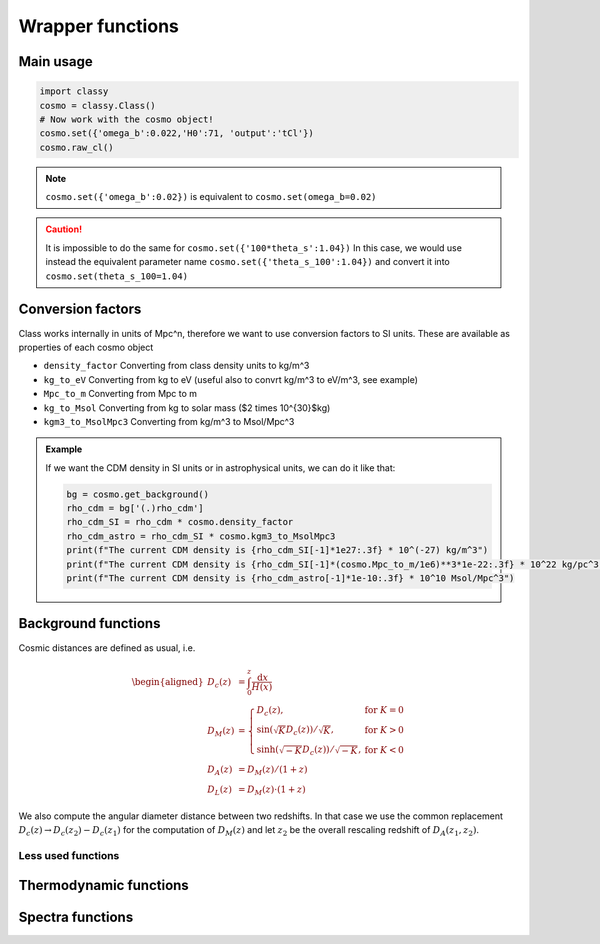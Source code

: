 Wrapper functions
==================

Main usage
----------

.. code:: python

  import classy
  cosmo = classy.Class()
  # Now work with the cosmo object!
  cosmo.set({'omega_b':0.022,'H0':71, 'output':'tCl'})
  cosmo.raw_cl()

.. function:: set(input)

  Tell classy to use certain input parameters, described in the python dictionary ``input``.
  Can also be passed as explicit keywords

  :param input: Input parameters
  :type input: dict

.. note::

  ``cosmo.set({'omega_b':0.02})``
  is equivalent to
  ``cosmo.set(omega_b=0.02)``

.. caution::

  It is impossible to do the same for
  ``cosmo.set({'100*theta_s':1.04})``
  In this case, we would use instead the equivalent parameter name
  ``cosmo.set({'theta_s_100':1.04})``
  and convert it into
  ``cosmo.set(theta_s_100=1.04)``

.. function:: set_baseline(baseline_name):

  Set input parameters to one of the available baseline cosmologies.

  * | ``planck2018_lensing_bao`` or ``p18lb``:
    | Best-fitting cosmology to Planck 2018 + lensing + BAO (SDSS)

  * | ``planck2018_lensing`` or ``p18l``:
    | Best-fitting cosmology to Planck 2018 + lensing

  * | ``planck2018`` or ``p18``:
    | Best-fitting cosmology to Planck 2018

Conversion factors
------------------

Class works internally in units of Mpc^n, therefore we want to use conversion factors to SI units. These are available as properties of each cosmo object

* ``density_factor``
  Converting from class density units to kg/m^3

* ``kg_to_eV``
  Converting from kg to eV (useful also to convrt kg/m^3 to eV/m^3, see example)

* ``Mpc_to_m``
  Converting from Mpc to m

* ``kg_to_Msol``
  Converting from kg to solar mass ($2 \times 10^{30}$kg)

* ``kgm3_to_MsolMpc3``
  Converting from kg/m^3 to Msol/Mpc^3

.. admonition:: Example

  If we want the CDM density in SI units or in astrophysical units, we can do it like that:

  .. code:: python

    bg = cosmo.get_background()
    rho_cdm = bg['(.)rho_cdm']
    rho_cdm_SI = rho_cdm * cosmo.density_factor
    rho_cdm_astro = rho_cdm_SI * cosmo.kgm3_to_MsolMpc3
    print(f"The current CDM density is {rho_cdm_SI[-1]*1e27:.3f} * 10^(-27) kg/m^3")
    print(f"The current CDM density is {rho_cdm_SI[-1]*(cosmo.Mpc_to_m/1e6)**3*1e-22:.3f} * 10^22 kg/pc^3")
    print(f"The current CDM density is {rho_cdm_astro[-1]*1e-10:.3f} * 10^10 Msol/Mpc^3")


Background functions
--------------------

Cosmic distances are defined as usual, i.e.

.. math::
   \begin{aligned}
   D_c(z) &= \int_0^z \frac{\mathrm{d}x}{H(x)} \\
   D_M(z) &= \left\{\begin{array}{lr} D_c(z), & \text{for } K=0\\
        \sin(\sqrt{K}D_c(z))/\sqrt{K}, & \text{for } K>0\\
        \sinh(\sqrt{-K}D_c(z))/\sqrt{-K}, & \text{for } K<0
        \end{array}\right. \\
   D_A(z) &= D_M(z) / (1+z) \\
   D_L(z) &= D_M(z) \cdot (1+z)
   \end{aligned}

We also compute the angular diameter distance between two redshifts. In that case we use the common replacement :math:`D_c(z) \to D_c(z_2)-D_c(z_1)` for the computation of :math:`D_M(z)` and let :math:`z_2` be the overall rescaling redshift of :math:`D_A(z_1, z_2)`.

 .. function:: get_background()

  Get entire background dictionary available in CLASS, containing a dictionary of all background quantities that CLASS saved



 .. function:: Hubble(z)
  
  Get Hubble parameter H(z) for the redshift z

  :param z: Redshift (value or list)

 .. function:: comoving_distance(z)
  
  Get conformal/comoving distance D_M(z) for the redshift z

  :param z: Redshift (value or list)

 .. function:: luminosity_distance(z)
  
  Get luminosity distance D_L(z) for the redshift z

  :param z: Redshift (value or list)

 .. function:: angular_distance(z)
  
  Get luminosity distance D_A(z) for the redshift z

  :param z: Redshift (value or list)

 .. function:: angular_distance_from_to(z1,t2)
  
  Get luminosity distance D_A(z1,z2) for the redshift pair (z1,z2)

  :param z1: Redshift (value only)
  :param z2: Redshift (value only)

Less used functions
^^^^^^^^^^^^^^^^^^^

 .. function:: Om_m(z)
  
  Get matter density fraction :math:`\Omega_m(z) = \rho_m(z)/\rho_\mathrm{crit}(z)` for the redshift z

  :param z: Redshift (value or list)

 .. function:: Om_b(z)
  
  Get baryon density fraction :math:`\Omega_b(z) = \rho_b(z)/\rho_\mathrm{crit}(z)` for the redshift z

  :param z: Redshift (value or list)

 .. function:: Om_cdm(z)
  
  Get cold dark matter density fraction :math:`\Omega_\mathrm{cdm}(z) = \rho_\mathrm{cdm}(z)/\rho_\mathrm{crit}(z)` for the redshift z

  :param z: Redshift (value or list)

 .. function:: Om_ncdm(z)
  
  Get non-cold dark matter density fraction (typically massive neutrinos) :math:`\Omega_\mathrm{ncdm}(z) = \rho_\mathrm{ncdm}(z)/\rho_\mathrm{crit}(z)` for the redshift z

  :param z: Redshift (value or list)

 .. function:: z_of_r(z)
  
  Get conformal/comoving distance D_M(z) and Hubble parameter H(z) for the redshift z

  :param z: Redshift (value or list)

Thermodynamic functions
-----------------------

 .. function:: ionization_fraction(z)
  
  Get ionization fraction :math:`x_e(z) = n_e(z)/n_H(z)` for the redshift z

  :param z: Redshift (value or list)


Spectra functions
-----------------

.. function:: lensed_cl()

  | Lensed CMB power spectra (to be used for cosmological inference)
  | Can return temperature, polarization, lensing, depending on the ``'output'`` settings
  | For ``output`` including ``tCl`` has the temperature autocorrelation (TT)
  | For ``output`` including ``pCl`` has the polarization auto/cross-correlations (EE, BB, EB)
  | For ``output`` including ``lCl`` has the lensing auto-correlations (PP)
  | If multiple options are present, also their cross-correlations are included, e.g. with ``tCl, pCl`` we also have TE
  | The option ``lensing`` needs to be set to ``yes`` for this function to work correctly

  :param lmax: Define the maximum l for which the C_l will be returned
               (inclusively) -- by default this will just be the maximal l that is computed (which is given by the input parameter ``l_max_scalars``).
               This number will be checked against the maximum l
               at which they were actually computed by CLASS, and an error will
               be raised if the desired lmax is bigger than what CLASS can give.
  :type lmax: int (, optional)

  :param nofail: Check and enforce the computation of the C_l's to the given lmax.
  :type nofail: bool (, optional)

.. function:: raw_cl()
  
  | Raw un-lensed CMB power spectra
  | See documentation for :func:`lensed_cl` for more info.
  | The only differences are that ``lensing=yes`` is not required for this case

.. function:: density_cl()
  
  | Number count/Shear angular power spectra
  | See documentation for :func:`lensed_cl` for more info.
  | The only differences are that ``lensing=yes`` is not required for this case

  :return: Array that contains the list (in this order) of self correlation of
           1st bin, then successive correlations (set by non_diagonal) to the
           following bins, then self correlation of 2nd bin, etc. The array
           starts at index_ct_dd.
  :rtype: array of numpy arrays

.. Test
  comment:: .. attention:: -- for attention blocks
  comment:: caution, hint, tip, advice, warning, seealso, note
  comment:: .. admonition:: Example -- for examples
  comment:: .. code:: for code block
